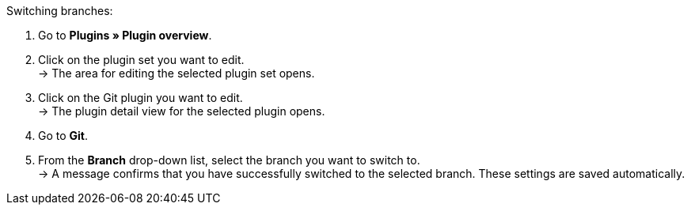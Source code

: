 [.instruction]
Switching branches:

. Go to **Plugins » Plugin overview**.
. Click on the plugin set you want to edit. +
→ The area for editing the selected plugin set opens.
. Click on the Git plugin you want to edit. +
→ The plugin detail view for the selected plugin opens.
. Go to **Git**.
. From the **Branch** drop-down list, select the branch you want to switch to. +
→ A message confirms that you have successfully switched to the selected branch. These settings are saved automatically.
